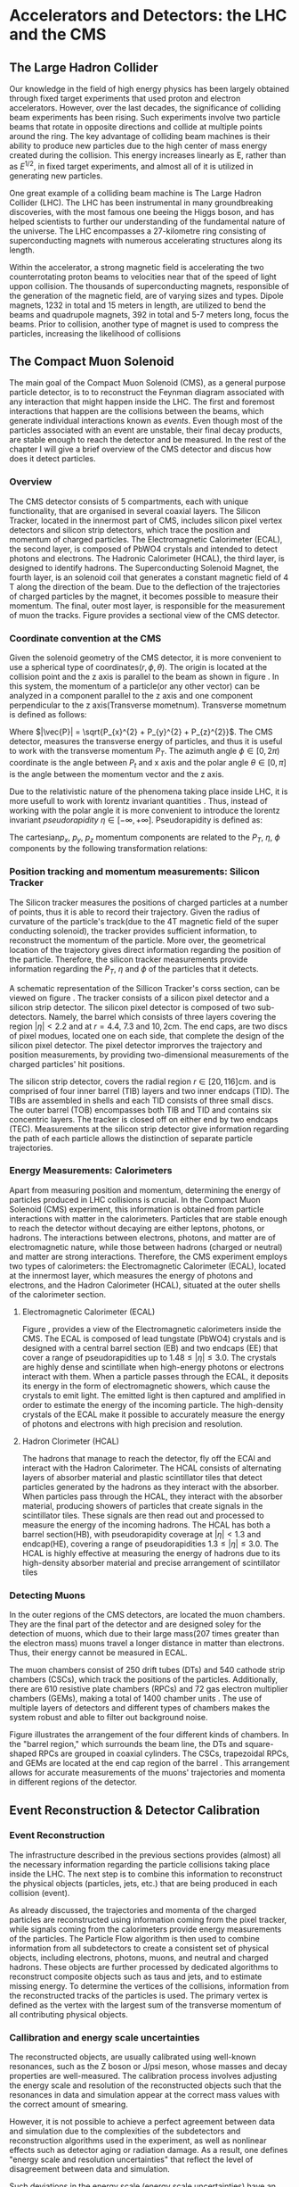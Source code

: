 #+STARTUP: latexpreview
#+STARTUP:   showall
#+STARTUP:   align
#+latex_class: book-noparts

* Accelerators and Detectors: the LHC and the CMS  
** The Large Hadron Collider
Our knowledge in the field of high energy physics has been largely obtained through fixed target experiments that used proton and electron accelerators. However, over the last decades, the significance of colliding beam experiments has been rising. Such experiments involve two particle beams that rotate in opposite directions and collide at multiple points around the ring. The key advantage of colliding beam machines is their ability to produce new particles due to the high center of mass energy created during the collision. This energy increases linearly as E, rather than as \( E^{1/2}\), in fixed target experiments, and almost all of it is utilized in generating new particles\cite{thomson_2013}.

One great example of a colliding beam machine is The Large Hadron Collider (LHC).  The LHC has been instrumental in many groundbreaking discoveries, with the most famous one beeing the Higgs boson, and has helped scientists to further our understanding of the fundamental nature of the universe. The LHC encompasses a 27-kilometre ring consisting of superconducting magnets with numerous accelerating structures along its length.

Within the accelerator, a strong magnetic field is accelerating the two counterrotating proton beams to velocities near that of the speed of light uppon collision.  The thousands of  superconducting magnets, responsible of the generation of the magnetic field, are of varying sizes and types. Dipole magnets, 1232 in total and 15 meters in length, are utilized to bend the beams and quadrupole magnets, 392 in total and 5-7 meters long, focus the beams. Prior to collision, another type of magnet is used to compress the particles, increasing the likelihood of collisions \cite{MomentumCMS}
** The Compact Muon Solenoid
The main goal of  the Compact Muon Solenoid (CMS), as a general purpose particle detector, is to  to reconstruct the Feynman diagram associated with any interaction that might happen inside the LHC. The first and foremost interactions that happen are the collisions between the beams, which generate individual interactions known as /events/. Even though most of the particles associated with an event are unstable, their final decay products, are stable enough to reach the detector and be measured. In the rest of the chapter I will give a brief overview of the CMS detector and discus how does it detect particles.
*** Overview
The CMS detector consists of 5 compartments, each with unique functionality, that are organised in several coaxial layers. The Silicon Tracker, located in the innermost part of CMS, includes silicon pixel vertex detectors and silicon strip detectors, which trace the position and momentum of charged particles. The Electromagnetic Calorimeter (ECAL), the second layer, is composed of PbWO4 crystals and intended to detect photons and electrons. The Hadronic Calorimeter (HCAL), the third layer, is designed to identify hadrons. The Superconducting Solenoid Magnet, the fourth layer, is an solenoid coil that generates a constant magnetic field of 4 T along the direction of the  beam. Due to the deflection of the trajectories of charged particles by the magnet, it becomes possible to measure their momentum. The final, outer most layer, is responsible for the measurement of muon the tracks. Figure \ref{fig:CMS_detector}\cite{CMSDetecorOverview} provides a sectional view of the CMS detector.
\begin{figure}[h]
\centering
\includegraphics[width=0.8 \textwidth, ext=.png type=jpg]{/home/kpapad/UG_thesis/Thesis/Dissertation/src/figures/cms_detector.jpg}
\caption{A cross-sectional perspective of the CMS detector}
\label{fig:CMS_detector}
\end{figure}

*** Coordinate convention at the CMS
Given the solenoid geometry of the CMS detector, it is more convenient to use a spherical type of coordinates\( \left(r, \phi, \theta \right) \). The origin is located at the collision point and the z axis is parallel to the beam as shown in figure \ref{fig:CMSCoords}. In this system, the momentum of a particle(or any other vector) can be analyzed in a component parallel to the z axis and one component perpendicular to the z axis(Transverse mometnum). Transverse mometnum is defined as follows:
\begin{equation}
|\vec{P_{T}}| = \sqrt{P_{x}^{2} + P_{y}^{2}} = |\vec{P}|\sin{\phi}
\end{equation}
Where \(|\vec{P}| = \sqrt{P_{x}^{2} + P_{y}^{2} + P_{z}^{2}}\). The CMS detector, measures the transverse energy\cite{MomentumCMS} of particles, and thus it is useful to work with the transverse momentum \(P_{T}\). The azimuth angle  \(\phi \in \left[0, 2\pi\right) \) coordinate is the angle between \(P_{t}\) and x axis and the polar angle  \(\theta \in \left[0, \pi   \right]\) is the angle between the momentum vector and the z axis.

\begin{figure}[h]
\centering
\includegraphics[width=0.7 \textwidth, ext=.png type=jpg]{/home/kpapad/UG_thesis/Thesis/Dissertation/src/figures/cms_coords.jpg}
\caption{CMS coordinates}
\label{fig:CMSCoords}
\end{figure}


Due to the relativistic nature of the phenomena taking place inside LHC, it is more usefull to work with lorentz invariant quantities \cite{AcceleratorsLecture}. Thus, instead of working with the polar angle it is more convenient to introduce the lorentz invariant  /pseudorapidity/ \(\eta\in \left [ -\infty, +\infty \right ]\).  Pseudorapidity is defined as:
\begin{equation}
\eta \equiv -\ln{\left [ \tan\left (\frac{\theta}{2} \right ) \right]  }
\end{equation}

The cartesian\(p_{x}\text{, } p_{y}\text{, }p_{z} \) momentum components are related to the \( P_{T}\text{, }\eta\text{, }\phi \)  components by the following transformation relations:
\begin{equation}
\begin{matrix}
p_{x} = P_{T}\cos{\phi} \\
p_{y} = P_{T}\sin{\phi} \\
p_{z} = P_{T}\sinh{\eta}\\
|\vec{P}| = P_{T}\cosh{\eta} 
\end{matrix}
\end{equation}

*** Position tracking and momentum measurements: Silicon Tracker
The Silicon tracker measures the positions of charged particles at a number of points, thus it is able to record their trajectory. Given the radius of curvature of the particle's track(due to the 4T magnetic field of the super conducting solenoid), the tracker provides sufficient information, to reconstruct the momentum of the particle. More over, the geometrical location of the trajectory gives direct information regarding the position of the particle. Therefore, the silicon tracker measurements  provide  information regarding the \(P_{T}\text{, } \eta\text{ and }\phi\) of the particles that it detects.

\begin{figure}[h]
\centering
\includegraphics[width=0.9 \textwidth, ext=.png type=jpg]{/home/kpapad/UG_thesis/Thesis/Dissertation/src/figures/cms_tracker.jpg }
\caption{Schemtic illustration of a crossection of the CMS Tracker }
\label{fig:si_tracker}
\end{figure}


A schematic representation of the Sillicon Tracker's corss section, can be viewed on figure \ref{fig:si_tracker}\cite{Chatrchyan:1129810}. The tracker consists of a silicon pixel detector and a silicon strip detector. The silicon pixel detector is composed of two sub-detectors. Namely, the barrel which consists of three layers covering the region \(|\eta| < 2.2 \) and at \(r = 4.4\text{, }7.3\text{ and }10,2\text{cm}\). The end caps, are two discs of pixel modues, located one on each side, that complete the design of the silicon pixel detector. The pixel detector improrves the trajectory and position measurements, by providing two-dimensional measurements of the charged particles' hit positions.

The silicon strip detector, covers the radial region \(r \in \left[ 20, 116 \right]\text{cm}\). and  is comprised of four inner barrel (TIB) layers and two inner endcaps (TID). The TIBs are assembled in shells and each TID consists of three small discs. The outer barrel (TOB) encompasses both TIB and TID and contains six concentric layers. The tracker is closed off on either end by two endcaps (TEC). Measurements at the silicon strip detector give information regarding the path of each particle allows the distinction of separate particle trajectories.

*** Energy Measurements: Calorimeters
Apart from measuring position and momentum, determining the energy of particles produced in LHC collisions is crucial. In the Compact Muon Solenoid (CMS) experiment, this information is obtained from particle interactions with matter in the calorimeters. Particles that are stable enough to reach the detector without decaying are either leptons, photons, or hadrons. The interactions between electrons, photons, and matter are of electromagnetic nature, while those between hadrons (charged or neutral) and matter are strong interactions. Therefore, the CMS experiment employs two types of calorimeters: the Electromagnetic Calorimeter (ECAL), located at the innermost layer, which measures the energy of photons and electrons, and the Hadron Calorimeter (HCAL), situated at the outer shells of the calorimeter section.

**** Electromagnetic Calorimeter (ECAL)

Figure \ref{fig:cms_ecal}\cite{mac-2014}, provides a view of the Electromagnetic calorimeters inside the CMS. The ECAL is composed of lead tungstate (PbWO4) crystals and is designed with a central barrel section (EB) and two endcaps (EE) that cover a range of pseudorapidities up to \(1.48\leq|\eta| \leq 3.0\)\cite{Biino_2015}. The crystals are highly dense and scintillate when high-energy photons or electrons interact with them. When a particle passes through the ECAL, it deposits its energy in the form of electromagnetic showers, which cause the crystals to emit light. The emitted light is then captured and amplified in order to estimate the energy of the incoming particle. The high-density crystals of the ECAL make it possible to accurately measure the energy of photons and electrons with high precision and resolution. 

\begin{figure}[h]
\centering
\includegraphics[width=0.9 \textwidth, ext=.png type=jpg]{/home/kpapad/UG_thesis/Thesis/Dissertation/src/figures/cms_ecal.jpg }
\caption{Schemtic illustration of the Ecal parts inside CMS }
\label{fig:cms_ecal}
\end{figure}


**** Hadron Clorimeter (HCAL)

The hadrons that manage to reach the detector, fly off the ECAl and interact with the Hadron Calorimeter. The HCAL consists of alternating layers of absorber material and plastic scintillator tiles that detect particles generated by the hadrons as they interact with the absorber.  When particles pass through the HCAL, they interact with the absorber material, producing showers of particles that create signals in the scintillator tiles. These signals are then read out and processed to measure the energy of the incoming hadrons. The HCAL has both a barrel section(HB), with pseudorapidity coverage at \(|\eta|<1.3\) and endcap(HE), covering a range of pseudorapidities \(1.3\leq|\eta| \leq 3.0\). The HCAL is highly effective at measuring the energy of hadrons due to its high-density absorber material and precise arrangement of scintillator tiles\cite{HcalLecture}

*** Detecting Muons
In the outer regions of the CMS detectors, are located the muon chambers. They are the final part of the detector and are designed soley for the detection of muons, which due to their large mass(207 times greater than the electron mass) muons travel a longer distance in matter than electrons. Thus, their energy cannot be measured in ECAL. 

 The muon chambers consist of 250 drift tubes (DTs) and 540 cathode strip chambers (CSCs), which track the positions of the particles. Additionally, there are 610 resistive plate chambers (RPCs) and 72 gas electron multiplier chambers (GEMs), making a total of 1400 chamber units . The use of multiple layers of detectors and different types of chambers makes the system robust and able to filter out background noise.
 
\begin{figure}[h]
\centering
\includegraphics[width=0.9 \textwidth, ext=.png type=png]{/home/kpapad/UG_thesis/Thesis/Dissertation/src/figures/cms_MuonChambers.png }
\caption{A quarter sectional view of the CMS muon chambers. The beamline is perpendicular to the plane of the page}
\label{fig:muon_chambers}
\end{figure}

Figure \ref{fig:muon_chambers} illustrates the arrangement of the four different kinds of chambers. In the "barrel region," which surrounds the beam line, the DTs and square-shaped RPCs are grouped in coaxial cylinders. The CSCs, trapezoidal RPCs, and GEMs are located at the end cap region of the barrel . This arrangement allows for accurate measurements of the muons' trajectories and momenta in different regions of the detector.\cite{CMSDetectingMuons}
** Event Reconstruction & Detector Calibration
*** Event Reconstruction
The infrastructure described in the previous sections provides (almost) all the necessary information regarding the particle collisions taking place inside the LHC. The next step is to combine this information to reconstruct the physical objects (particles, jets, etc.) that are being produced in each collision (event).

As already discussed, the trajectories and momenta of the charged particles are reconstructed using information coming from the pixel tracker, while signals coming from the calorimeters provide energy measurements of the particles. The Particle Flow algorithm is then used to combine information from all subdetectors to create a consistent set of physical objects, including electrons, photons, muons, and neutral and charged hadrons. These objects are further processed by dedicated algorithms to reconstruct composite objects such as taus and jets, and to estimate missing energy. To determine the vertices of the collisions, information from the reconstructed tracks of the particles is used. The primary vertex is defined as the vertex with the largest sum of the transverse momentum of all contributing physical objects.
*** Callibration and energy scale uncertainties
The reconstructed objects, are usually calibrated using well-known resonances, such as the Z boson or J/psi meson, whose masses and decay properties are well-measured. The calibration process involves adjusting the energy scale and resolution of the reconstructed objects such that the resonances in data and simulation appear at the correct mass values with the correct amount of smearing.

However, it is not possible to achieve a perfect agreement between data and simulation due to the complexities of the subdetectors and reconstruction algorithms used in the experiment, as well as nonlinear effects such as detector aging or radiation damage. As a result, one defines "energy scale and resolution uncertainties" that reflect the level of disagreement between data and simulation.

Such deviations in the energy scale (energy scale uncertainties) have an effect on the measured momenta and spatial coordinates of the particles, which can lead to inconsistency between the width of the resonant mass distribution, in simulations and measurement.

The arising question then is: how do the various analysis techniques that scientists have in their disposal respond to energy scale uncertainties? In other words, what is the distinctive ability of the various analysis techniques? Our work will focus on the effects that energy scale uncertainties have, in a traditional fit-based analysis and a more modern Boosted Decision Tree-based analysis, using the generic diobject production process as the working example.
